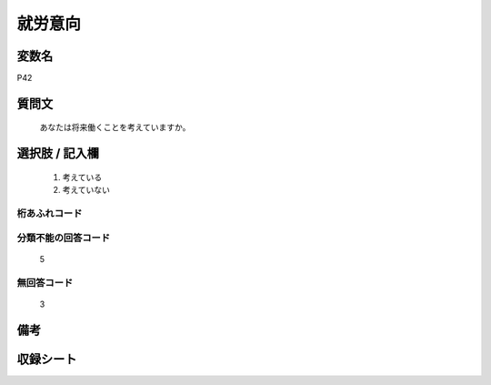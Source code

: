 .. title:: P42
.. rst-class:: item
====================================================================================================
就労意向
====================================================================================================

.. rst-class:: varname
変数名
==================

P42

.. rst-class:: question
質問文
==================


   あなたは将来働くことを考えていますか。



.. rst-class:: answer
選択肢 / 記入欄
======================

  
     1. 考えている
  
     2. 考えていない
  



.. rst-class:: overflow
桁あふれコード
-------------------------------
  


.. rst-class:: not_available
分類不能の回答コード
-------------------------------------
  5


.. rst-class:: not_available
無回答コード
-------------------------------------
  3


.. rst-class:: bikou
備考
==================



.. rst-class:: include_sheet
収録シート
=======================================
.. hlist::
   :columns: 3
   
   
   * p1_1
   
   * p5b_1
   
   


.. index:: P42